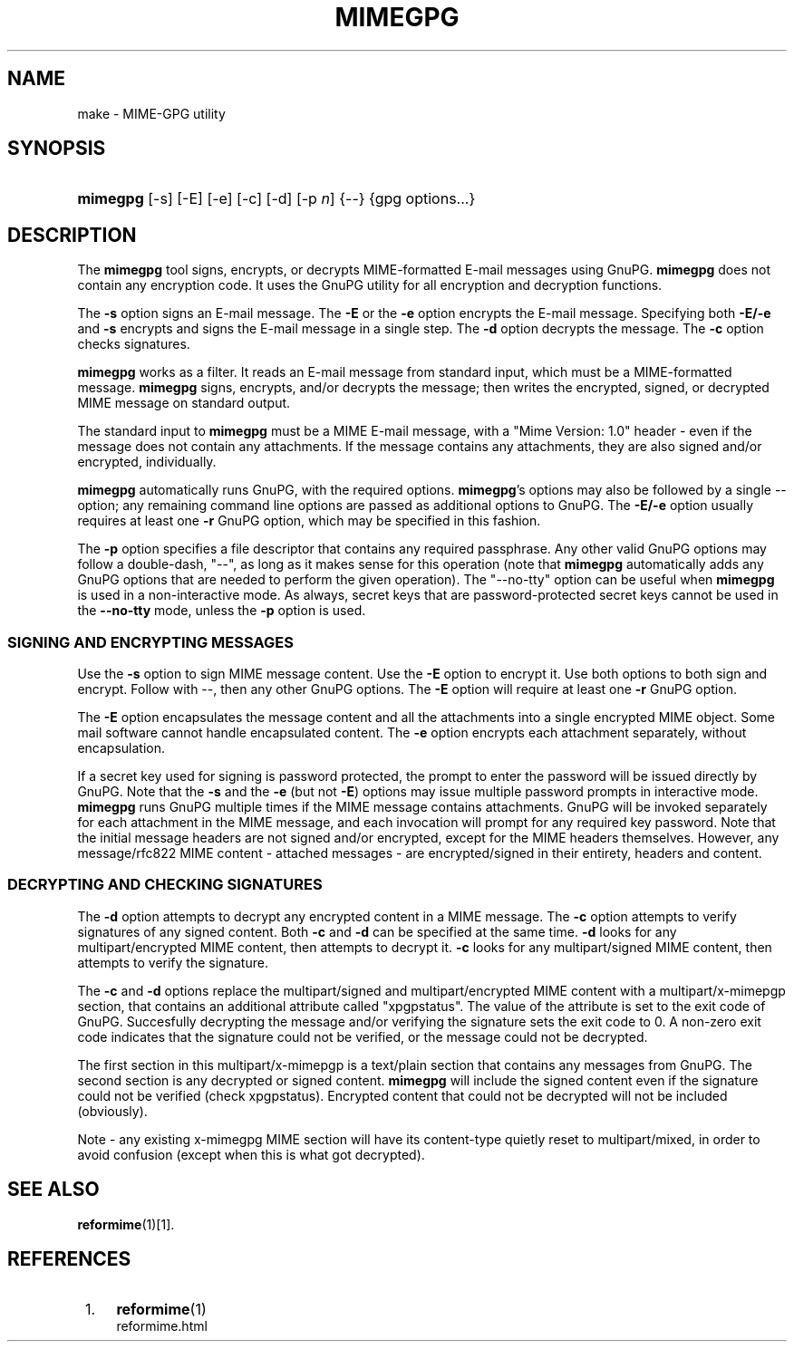 .\"  <!-- $Id: mimegpg.sgml,v 1.4 2007/04/22 15:19:23 mrsam Exp $ -->
.\"  <!-- Copyright 1998 - 2007 Double Precision, Inc.  See COPYING for -->
.\"  <!-- distribution information. -->
.\"     Title: mimegpg
.\"    Author: 
.\" Generator: DocBook XSL Stylesheets v1.72.0 <http://docbook.sf.net/>
.\"      Date: 05/13/2007
.\"    Manual: Double Precision, Inc.
.\"    Source: Double Precision, Inc.
.\"
.TH "MIMEGPG" "1" "05/13/2007" "Double Precision, Inc." "Double Precision, Inc."
.\" disable hyphenation
.nh
.\" disable justification (adjust text to left margin only)
.ad l
.SH "NAME"
make \- MIME\-GPG utility
.SH "SYNOPSIS"
.HP 8
\fBmimegpg\fR [\-s] [\-E] [\-e] [\-c] [\-d] [\-p\ \fIn\fR] {\-\-} {gpg\ options...}
.SH "DESCRIPTION"
.PP
The
\fBmimegpg\fR
tool signs, encrypts, or decrypts MIME\-formatted E\-mail messages using GnuPG.
\fBmimegpg\fR
does not contain any encryption code. It uses the GnuPG utility for all encryption and decryption functions.
.PP
The
\fB\-s\fR
option signs an E\-mail message. The
\fB\-E\fR
or the
\fB\-e\fR
option encrypts the E\-mail message. Specifying both
\fB\-E/\-e\fR
and
\fB\-s\fR
encrypts and signs the E\-mail message in a single step. The
\fB\-d\fR
option decrypts the message. The
\fB\-c\fR
option checks signatures.
.PP

\fBmimegpg\fR
works as a filter. It reads an E\-mail message from standard input, which must be a MIME\-formatted message.
\fBmimegpg\fR
signs, encrypts, and/or decrypts the message; then writes the encrypted, signed, or decrypted MIME message on standard output.
.PP
The standard input to
\fBmimegpg\fR
must be a MIME E\-mail message, with a "Mime Version: 1.0" header \- even if the message does not contain any attachments. If the message contains any attachments, they are also signed and/or encrypted, individually.
.PP

\fBmimegpg\fR
automatically runs GnuPG, with the required options.
\fBmimegpg\fR's options may also be followed by a single
\-\-
option; any remaining command line options are passed as additional options to GnuPG. The
\fB\-E/\-e\fR
option usually requires at least one
\fB\-r\fR
GnuPG option, which may be specified in this fashion.
.PP
The
\fB\-p\fR
option specifies a file descriptor that contains any required passphrase. Any other valid GnuPG options may follow a double\-dash, "\-\-", as long as it makes sense for this operation (note that
\fBmimegpg\fR
automatically adds any GnuPG options that are needed to perform the given operation). The "\-\-no\-tty" option can be useful when
\fBmimegpg\fR
is used in a non\-interactive mode. As always, secret keys that are password\-protected secret keys cannot be used in the
\fB\-\-no\-tty\fR
mode, unless the
\fB\-p\fR
option is used.
.SS "SIGNING AND ENCRYPTING MESSAGES"
.PP
Use the
\fB\-s\fR
option to sign MIME message content. Use the
\fB\-E\fR
option to encrypt it. Use both options to both sign and encrypt. Follow with
\-\-, then any other GnuPG options. The
\fB\-E\fR
option will require at least one
\fB\-r\fR
GnuPG option.
.PP
The
\fB\-E\fR
option encapsulates the message content and all the attachments into a single encrypted MIME object. Some mail software cannot handle encapsulated content. The
\fB\-e\fR
option encrypts each attachment separately, without encapsulation.
.PP
If a secret key used for signing is password protected, the prompt to enter the password will be issued directly by GnuPG. Note that the
\fB\-s\fR
and the
\fB\-e\fR
(but not
\fB\-E\fR) options may issue multiple password prompts in interactive mode.
\fBmimegpg\fR
runs GnuPG multiple times if the MIME message contains attachments. GnuPG will be invoked separately for each attachment in the MIME message, and each invocation will prompt for any required key password. Note that the initial message headers are not signed and/or encrypted, except for the MIME headers themselves. However, any
message/rfc822
MIME content \- attached messages \- are encrypted/signed in their entirety, headers and content.
.SS "DECRYPTING AND CHECKING SIGNATURES"
.PP
The
\fB\-d\fR
option attempts to decrypt any encrypted content in a MIME message. The
\fB\-c\fR
option attempts to verify signatures of any signed content. Both
\fB\-c\fR
and
\fB\-d\fR
can be specified at the same time.
\fB\-d\fR
looks for any
multipart/encrypted
MIME content, then attempts to decrypt it.
\fB\-c\fR
looks for any
multipart/signed
MIME content, then attempts to verify the signature.
.PP
The
\fB\-c\fR
and
\fB\-d\fR
options replace the
multipart/signed
and
multipart/encrypted
MIME content with a
multipart/x\-mimepgp
section, that contains an additional attribute called "xpgpstatus". The value of the attribute is set to the exit code of GnuPG. Succesfully decrypting the message and/or verifying the signature sets the exit code to 0. A non\-zero exit code indicates that the signature could not be verified, or the message could not be decrypted.
.PP
The first section in this
multipart/x\-mimepgp
is a
text/plain
section that contains any messages from GnuPG. The second section is any decrypted or signed content.
\fBmimegpg\fR
will include the signed content even if the signature could not be verified (check
xpgpstatus). Encrypted content that could not be decrypted will not be included (obviously).
.PP
Note \- any existing x\-mimegpg MIME section will have its content\-type quietly reset to multipart/mixed, in order to avoid confusion (except when this is what got decrypted).
.SH "SEE ALSO"
.PP

\fI\fBreformime\fR(1)\fR\&[1].
.SH "REFERENCES"
.IP " 1." 4
\fBreformime\fR(1)
.RS 4
\%reformime.html
.RE

